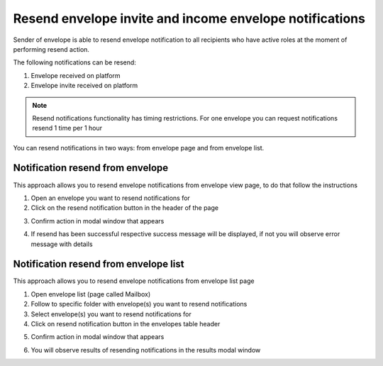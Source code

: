 ========================================================
Resend envelope invite and income envelope notifications
========================================================

Sender of envelope is able to resend envelope notification to all recipients who have active roles at the moment of performing resend action.

The following notifications can be resend:

1. Envelope received on platform
2. Envelope invite received on platform

.. note:: Resend notifications functionality has timing restrictions. For one envelope you can request notifications resend 1 time per 1 hour

You can resend notifications in two ways: from envelope page and from envelope list.

Notification resend from envelope
=================================

This approach allows you to resend envelope notifications from envelope view page, to do that follow the instructions

1. Open an envelope you want to resend notifications for

2. Click on the resend notification button in the header of the page

.. image:: pic_resendEnvelopeNotifications/envelopeResendBtn.png
   :width: 700
   :align: center

3. Confirm action in modal window that appears

.. image:: pic_resendEnvelopeNotifications/resendConfirmBtn.png
   :width: 400
   :align: center

4. If resend has been successful respective success message will be displayed, if not you will observe error message with details

Notification resend from envelope list
======================================

This approach allows you to resend envelope notifications from envelope list page

1. Open envelope list (page called Mailbox)
2. Follow to specific folder with envelope(s) you want to resend notifications
3. Select envelope(s) you want to resend notifications for
4. Click on resend notification button in the envelopes table header

.. image:: pic_resendEnvelopeNotifications/selectEnvsResendBtn.png
   :width: 700
   :align: center

5. Confirm action in modal window that appears

.. image:: pic_resendEnvelopeNotifications/resendConfirmBtn.png
   :width: 400
   :align: center

6. You will observe results of resending notifications in the results modal window

.. image:: pic_resendEnvelopeNotifications/resultsModal.png
   :width: 400
   :align: center

